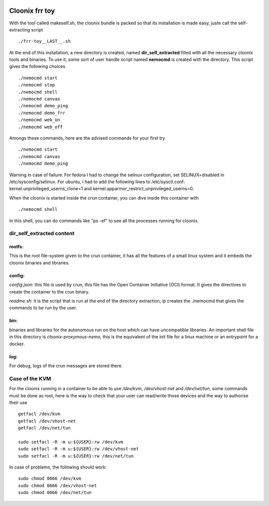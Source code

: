 .. image:: /png/cloonix128.png 
   :align: right

==================
Cloonix frr toy
==================

With the tool called makeself.sh, the cloonix bundle is packed so that
its installation is made easy, juste call the self-extracting script ::

  ./frr-toy__LAST__.sh

At the end of this installation, a new directory is created, named
**dir_self_extracted** filled with all the necessary cloonix tools and
binaries. To use it, some sort of user handle script named **nemocmd**
is created with the directory. This script gives the following choices ::

  ./nemocmd start
  ./nemocmd stop
  ./nemocmd shell
  ./nemocmd canvas
  ./nemocmd demo_ping
  ./nemocmd demo_frr
  ./nemocmd web_on
  ./nemocmd web_off

Amongs these commands, here are the advised commands for your first try ::

  ./nemocmd start
  ./nemocmd canvas
  ./nemocmd demo_ping

Warning in case of failure: For fedora I had to change the selinux
configuration, set SELINUX=disabled in /etc/sysconfig/selinux.
For ubuntu, I had to add the following lines to /etc/sysctl.conf:
kernel.unprivileged_userns_clone=1 and
kernel.apparmor_restrict_unprivileged_userns=0.


When the cloonix is started inside the crun container, you can dive inside
this container with ::

  ./nemocmd shell

In this shell, you can do commands like "ps -ef" to see all the processes
running for cloonix.


dir_self_extracted content
==========================


**rootfs**:
-----------

This is the root file-system given to the crun container, it has all the
features of a small linux system and it embeds the cloonix binaries and
libraries.


**config**:
-----------

*config.json:* this file is used by crun, this file has the Open Container
Initiative (OCI) format. It gives the directives to create the container
to the crun binary.

*readme.sh:* it is the script that is run at the end of the directory
extraction, ip creates the ./nemocmd that gives the commands to be run by
the user.


**bin**:
--------
binaries and libraries for the autonomous run on the host which can have
uncompatible libraries.
An important shell file in this directory is *cloonix-proxymous-nemo*, this
is the equivalent of the init file for a linux machine or an entrypoint for
a docker.

**log**:
--------
For debug, logs of the crun messages are stored there.


Case of the KVM
===================

For the cloonix running in a container to be able to use */dev/kvm*,
*/dev/vhost-net* and */dev/net/tun*, some commands must be done as root,
here is the way to check that your user can read/write those devices
and the way to authorise their use ::

    getfacl /dev/kvm
    getfacl /dev/vhost-net
    getfacl /dev/net/tun
    
    sudo setfacl -R -m u:${USER}:rw /dev/kvm
    sudo setfacl -R -m u:${USER}:rw /dev/vhost-net
    sudo setfacl -R -m u:${USER}:rw /dev/net/tun


In case of problems, the following should work::

    sudo chmod 0666 /dev/kvm
    sudo chmod 0666 /dev/vhost-net
    sudo chmod 0666 /dev/net/tun


